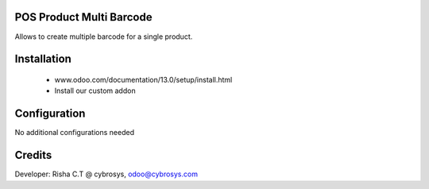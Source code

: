 POS Product Multi Barcode
=========================
Allows to create multiple barcode for a single product.

Installation
============
	- www.odoo.com/documentation/13.0/setup/install.html
	- Install our custom addon

Configuration
=============
No additional configurations needed

Credits
=======
Developer: Risha C.T @ cybrosys, odoo@cybrosys.com

